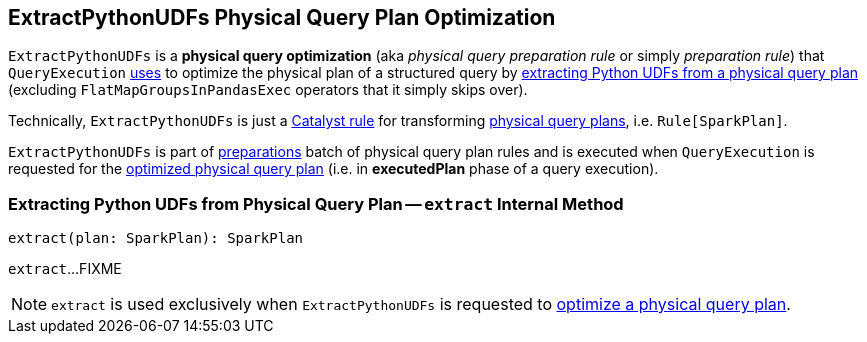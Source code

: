 == [[ExtractPythonUDFs]] ExtractPythonUDFs Physical Query Plan Optimization

[[apply]]
`ExtractPythonUDFs` is a *physical query optimization* (aka _physical query preparation rule_ or simply _preparation rule_) that `QueryExecution` link:spark-sql-QueryExecution.adoc#preparations[uses] to optimize the physical plan of a structured query by <<extract, extracting Python UDFs from a physical query plan>> (excluding `FlatMapGroupsInPandasExec` operators that it simply skips over).

Technically, `ExtractPythonUDFs` is just a link:spark-sql-catalyst-Rule.adoc[Catalyst rule] for transforming link:spark-sql-SparkPlan.adoc[physical query plans], i.e. `Rule[SparkPlan]`.

`ExtractPythonUDFs` is part of link:spark-sql-QueryExecution.adoc#preparations[preparations] batch of physical query plan rules and is executed when `QueryExecution` is requested for the link:spark-sql-QueryExecution.adoc#executedPlan[optimized physical query plan] (i.e. in *executedPlan* phase of a query execution).

=== [[extract]] Extracting Python UDFs from Physical Query Plan -- `extract` Internal Method

[source, scala]
----
extract(plan: SparkPlan): SparkPlan
----

`extract`...FIXME

NOTE: `extract` is used exclusively when `ExtractPythonUDFs` is requested to <<apply, optimize a physical query plan>>.
